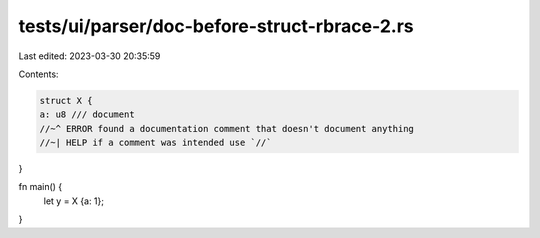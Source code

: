 tests/ui/parser/doc-before-struct-rbrace-2.rs
=============================================

Last edited: 2023-03-30 20:35:59

Contents:

.. code-block:: rs

    struct X {
    a: u8 /// document
    //~^ ERROR found a documentation comment that doesn't document anything
    //~| HELP if a comment was intended use `//`
}

fn main() {
    let y = X {a: 1};
}



